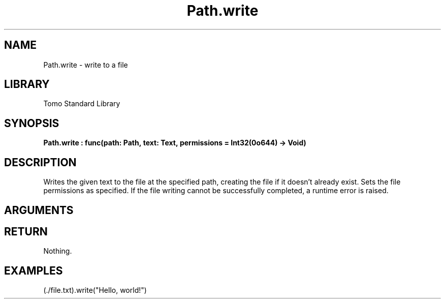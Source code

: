 '\" t
.\" Copyright (c) 2025 Bruce Hill
.\" All rights reserved.
.\"
.TH Path.write 3 2025-04-21T14:58:16.951420 "Tomo man-pages"
.SH NAME
Path.write \- write to a file
.SH LIBRARY
Tomo Standard Library
.SH SYNOPSIS
.nf
.BI Path.write\ :\ func(path:\ Path,\ text:\ Text,\ permissions\ =\ Int32(0o644)\ ->\ Void)
.fi
.SH DESCRIPTION
Writes the given text to the file at the specified path, creating the file if it doesn't already exist. Sets the file permissions as specified. If the file writing cannot be successfully completed, a runtime error is raised.


.SH ARGUMENTS

.TS
allbox;
lb lb lbx lb
l l l l.
Name	Type	Description	Default
path	Path	The path of the file to write to. 	-
text	Text	The text to write to the file. 	-
permissions		The permissions to set on the file if it is created. 	Int32(0o644)
.TE
.SH RETURN
Nothing.

.SH EXAMPLES
.EX
(./file.txt).write("Hello, world!")
.EE
